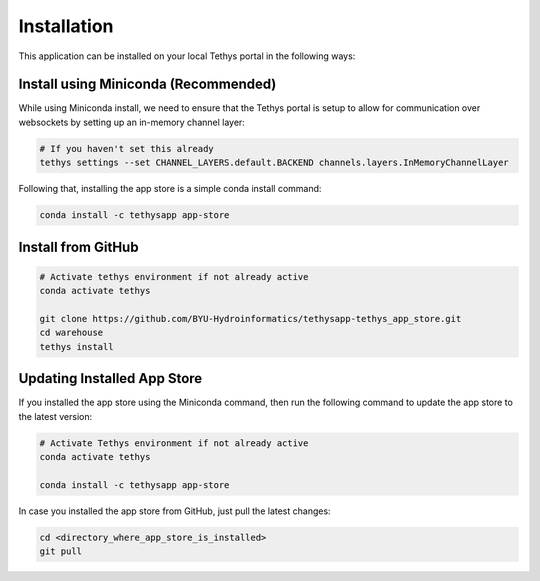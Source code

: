 ============
Installation
============

This application can be installed on your local Tethys portal in the following ways: 

Install using Miniconda (Recommended)
*************************************

While using Miniconda install, we need to ensure that the Tethys portal is setup to allow for communication over websockets by setting up an in-memory channel layer:

.. code-block:: shell

	# If you haven't set this already
	tethys settings --set CHANNEL_LAYERS.default.BACKEND channels.layers.InMemoryChannelLayer


Following that, installing the app store is a simple conda install command: 

.. code-block:: shell

	conda install -c tethysapp app-store



Install from GitHub
********************

.. code-block:: shell

	# Activate tethys environment if not already active
	conda activate tethys

	git clone https://github.com/BYU-Hydroinformatics/tethysapp-tethys_app_store.git
	cd warehouse
	tethys install



Updating Installed App Store
****************************

If you installed the app store using the Miniconda command, then run the following command to update the app store to the latest version: 

.. code-block:: shell

	# Activate Tethys environment if not already active
	conda activate tethys

	conda install -c tethysapp app-store

In case you installed the app store from GitHub, just pull the latest changes: 

.. code-block:: shell

	cd <directory_where_app_store_is_installed>
	git pull


